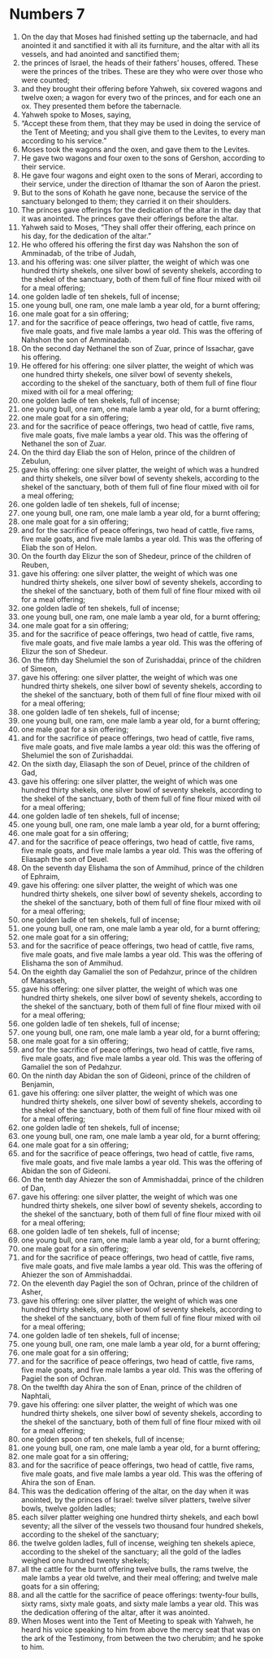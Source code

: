 ﻿
* Numbers 7
1. On the day that Moses had finished setting up the tabernacle, and had anointed it and sanctified it with all its furniture, and the altar with all its vessels, and had anointed and sanctified them; 
2. the princes of Israel, the heads of their fathers’ houses, offered. These were the princes of the tribes. These are they who were over those who were counted; 
3. and they brought their offering before Yahweh, six covered wagons and twelve oxen; a wagon for every two of the princes, and for each one an ox. They presented them before the tabernacle. 
4. Yahweh spoke to Moses, saying, 
5. “Accept these from them, that they may be used in doing the service of the Tent of Meeting; and you shall give them to the Levites, to every man according to his service.” 
6. Moses took the wagons and the oxen, and gave them to the Levites. 
7. He gave two wagons and four oxen to the sons of Gershon, according to their service. 
8. He gave four wagons and eight oxen to the sons of Merari, according to their service, under the direction of Ithamar the son of Aaron the priest. 
9. But to the sons of Kohath he gave none, because the service of the sanctuary belonged to them; they carried it on their shoulders. 
10. The princes gave offerings for the dedication of the altar in the day that it was anointed. The princes gave their offerings before the altar. 
11. Yahweh said to Moses, “They shall offer their offering, each prince on his day, for the dedication of the altar.” 
12. He who offered his offering the first day was Nahshon the son of Amminadab, of the tribe of Judah, 
13. and his offering was: one silver platter, the weight of which was one hundred thirty shekels, one silver bowl of seventy shekels, according to the shekel of the sanctuary, both of them full of fine flour mixed with oil for a meal offering; 
14. one golden ladle of ten shekels, full of incense; 
15. one young bull, one ram, one male lamb a year old, for a burnt offering; 
16. one male goat for a sin offering; 
17. and for the sacrifice of peace offerings, two head of cattle, five rams, five male goats, and five male lambs a year old. This was the offering of Nahshon the son of Amminadab. 
18. On the second day Nethanel the son of Zuar, prince of Issachar, gave his offering. 
19. He offered for his offering: one silver platter, the weight of which was one hundred thirty shekels, one silver bowl of seventy shekels, according to the shekel of the sanctuary, both of them full of fine flour mixed with oil for a meal offering; 
20. one golden ladle of ten shekels, full of incense; 
21. one young bull, one ram, one male lamb a year old, for a burnt offering; 
22. one male goat for a sin offering; 
23. and for the sacrifice of peace offerings, two head of cattle, five rams, five male goats, five male lambs a year old. This was the offering of Nethanel the son of Zuar. 
24. On the third day Eliab the son of Helon, prince of the children of Zebulun, 
25. gave his offering: one silver platter, the weight of which was a hundred and thirty shekels, one silver bowl of seventy shekels, according to the shekel of the sanctuary, both of them full of fine flour mixed with oil for a meal offering; 
26. one golden ladle of ten shekels, full of incense; 
27. one young bull, one ram, one male lamb a year old, for a burnt offering; 
28. one male goat for a sin offering; 
29. and for the sacrifice of peace offerings, two head of cattle, five rams, five male goats, and five male lambs a year old. This was the offering of Eliab the son of Helon. 
30. On the fourth day Elizur the son of Shedeur, prince of the children of Reuben, 
31. gave his offering: one silver platter, the weight of which was one hundred thirty shekels, one silver bowl of seventy shekels, according to the shekel of the sanctuary, both of them full of fine flour mixed with oil for a meal offering; 
32. one golden ladle of ten shekels, full of incense; 
33. one young bull, one ram, one male lamb a year old, for a burnt offering; 
34. one male goat for a sin offering; 
35. and for the sacrifice of peace offerings, two head of cattle, five rams, five male goats, and five male lambs a year old. This was the offering of Elizur the son of Shedeur. 
36. On the fifth day Shelumiel the son of Zurishaddai, prince of the children of Simeon, 
37. gave his offering: one silver platter, the weight of which was one hundred thirty shekels, one silver bowl of seventy shekels, according to the shekel of the sanctuary, both of them full of fine flour mixed with oil for a meal offering; 
38. one golden ladle of ten shekels, full of incense; 
39. one young bull, one ram, one male lamb a year old, for a burnt offering; 
40. one male goat for a sin offering; 
41. and for the sacrifice of peace offerings, two head of cattle, five rams, five male goats, and five male lambs a year old: this was the offering of Shelumiel the son of Zurishaddai. 
42. On the sixth day, Eliasaph the son of Deuel, prince of the children of Gad, 
43. gave his offering: one silver platter, the weight of which was one hundred thirty shekels, one silver bowl of seventy shekels, according to the shekel of the sanctuary, both of them full of fine flour mixed with oil for a meal offering; 
44. one golden ladle of ten shekels, full of incense; 
45. one young bull, one ram, one male lamb a year old, for a burnt offering; 
46. one male goat for a sin offering; 
47. and for the sacrifice of peace offerings, two head of cattle, five rams, five male goats, and five male lambs a year old. This was the offering of Eliasaph the son of Deuel. 
48. On the seventh day Elishama the son of Ammihud, prince of the children of Ephraim, 
49. gave his offering: one silver platter, the weight of which was one hundred thirty shekels, one silver bowl of seventy shekels, according to the shekel of the sanctuary, both of them full of fine flour mixed with oil for a meal offering; 
50. one golden ladle of ten shekels, full of incense; 
51. one young bull, one ram, one male lamb a year old, for a burnt offering; 
52. one male goat for a sin offering; 
53. and for the sacrifice of peace offerings, two head of cattle, five rams, five male goats, and five male lambs a year old. This was the offering of Elishama the son of Ammihud. 
54. On the eighth day Gamaliel the son of Pedahzur, prince of the children of Manasseh, 
55. gave his offering: one silver platter, the weight of which was one hundred thirty shekels, one silver bowl of seventy shekels, according to the shekel of the sanctuary, both of them full of fine flour mixed with oil for a meal offering; 
56. one golden ladle of ten shekels, full of incense; 
57. one young bull, one ram, one male lamb a year old, for a burnt offering; 
58. one male goat for a sin offering; 
59. and for the sacrifice of peace offerings, two head of cattle, five rams, five male goats, and five male lambs a year old. This was the offering of Gamaliel the son of Pedahzur. 
60. On the ninth day Abidan the son of Gideoni, prince of the children of Benjamin, 
61. gave his offering: one silver platter, the weight of which was one hundred thirty shekels, one silver bowl of seventy shekels, according to the shekel of the sanctuary, both of them full of fine flour mixed with oil for a meal offering; 
62. one golden ladle of ten shekels, full of incense; 
63. one young bull, one ram, one male lamb a year old, for a burnt offering; 
64. one male goat for a sin offering; 
65. and for the sacrifice of peace offerings, two head of cattle, five rams, five male goats, and five male lambs a year old. This was the offering of Abidan the son of Gideoni. 
66. On the tenth day Ahiezer the son of Ammishaddai, prince of the children of Dan, 
67. gave his offering: one silver platter, the weight of which was one hundred thirty shekels, one silver bowl of seventy shekels, according to the shekel of the sanctuary, both of them full of fine flour mixed with oil for a meal offering; 
68. one golden ladle of ten shekels, full of incense; 
69. one young bull, one ram, one male lamb a year old, for a burnt offering; 
70. one male goat for a sin offering; 
71. and for the sacrifice of peace offerings, two head of cattle, five rams, five male goats, and five male lambs a year old. This was the offering of Ahiezer the son of Ammishaddai. 
72. On the eleventh day Pagiel the son of Ochran, prince of the children of Asher, 
73. gave his offering: one silver platter, the weight of which was one hundred thirty shekels, one silver bowl of seventy shekels, according to the shekel of the sanctuary, both of them full of fine flour mixed with oil for a meal offering; 
74. one golden ladle of ten shekels, full of incense; 
75. one young bull, one ram, one male lamb a year old, for a burnt offering; 
76. one male goat for a sin offering; 
77. and for the sacrifice of peace offerings, two head of cattle, five rams, five male goats, and five male lambs a year old. This was the offering of Pagiel the son of Ochran. 
78. On the twelfth day Ahira the son of Enan, prince of the children of Naphtali, 
79. gave his offering: one silver platter, the weight of which was one hundred thirty shekels, one silver bowl of seventy shekels, according to the shekel of the sanctuary, both of them full of fine flour mixed with oil for a meal offering; 
80. one golden spoon of ten shekels, full of incense; 
81. one young bull, one ram, one male lamb a year old, for a burnt offering; 
82. one male goat for a sin offering; 
83. and for the sacrifice of peace offerings, two head of cattle, five rams, five male goats, and five male lambs a year old. This was the offering of Ahira the son of Enan. 
84. This was the dedication offering of the altar, on the day when it was anointed, by the princes of Israel: twelve silver platters, twelve silver bowls, twelve golden ladles; 
85. each silver platter weighing one hundred thirty shekels, and each bowl seventy; all the silver of the vessels two thousand four hundred shekels, according to the shekel of the sanctuary; 
86. the twelve golden ladles, full of incense, weighing ten shekels apiece, according to the shekel of the sanctuary; all the gold of the ladles weighed one hundred twenty shekels; 
87. all the cattle for the burnt offering twelve bulls, the rams twelve, the male lambs a year old twelve, and their meal offering; and twelve male goats for a sin offering; 
88. and all the cattle for the sacrifice of peace offerings: twenty-four bulls, sixty rams, sixty male goats, and sixty male lambs a year old. This was the dedication offering of the altar, after it was anointed. 
89. When Moses went into the Tent of Meeting to speak with Yahweh, he heard his voice speaking to him from above the mercy seat that was on the ark of the Testimony, from between the two cherubim; and he spoke to him. 
